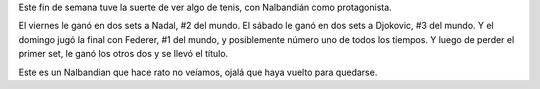 .. title: Welcome back
.. date: 2007-10-22 15:51:16
.. tags: tenis

Este fin de semana tuve la suerte de ver algo de tenis, con Nalbandián como protagonista.

El viernes le ganó en dos sets a Nadal, #2 del mundo. El sábado le ganó en dos sets a Djokovic, #3 del mundo. Y el domingo jugó la final con Federer, #1 del mundo, y posiblemente número uno de todos los tiempos. Y luego de perder el primer set, le ganó los otros dos y se llevó el título.

Este es un Nalbandian que hace rato no veíamos, ojalá que haya vuelto para quedarse.
